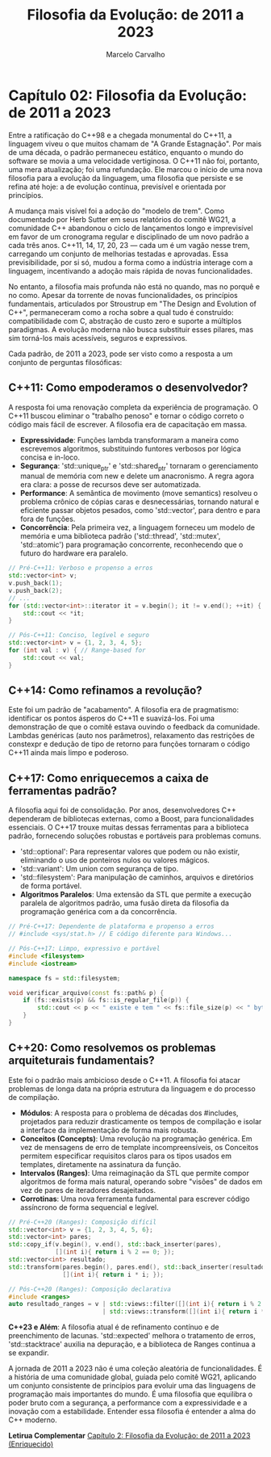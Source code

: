 #+TITLE: Filosofia da Evolução: de 2011 a 2023
#+AUTHOR: Marcelo Carvalho

* Capítulo 02: Filosofia da Evolução: de 2011 a 2023

Entre a ratificação do C++98 e a chegada monumental do C++11, a linguagem viveu o que muitos chamam de "A Grande Estagnação". Por mais de uma década, o padrão permaneceu estático, enquanto o mundo do software se movia a uma velocidade vertiginosa. O C++11 não foi, portanto, uma mera atualização; foi uma refundação. Ele marcou o início de uma nova filosofia para a evolução da linguagem, uma filosofia que persiste e se refina até hoje: a de evolução contínua, previsível e orientada por princípios.

A mudança mais visível foi a adoção do "modelo de trem". Como documentado por Herb Sutter em seus relatórios do comitê WG21, a comunidade C++ abandonou o ciclo de lançamentos longo e imprevisível em favor de um cronograma regular e disciplinado de um novo padrão a cada três anos. C++11, 14, 17, 20, 23 — cada um é um vagão nesse trem, carregando um conjunto de melhorias testadas e aprovadas. Essa previsibilidade, por si só, mudou a forma como a indústria interage com a linguagem, incentivando a adoção mais rápida de novas funcionalidades.

No entanto, a filosofia mais profunda não está no quando, mas no porquê e no como. Apesar da torrente de novas funcionalidades, os princípios fundamentais, articulados por Stroustrup em "The Design and Evolution of C++", permaneceram como a rocha sobre a qual tudo é construído: compatibilidade com C, abstração de custo zero e suporte a múltiplos paradigmas. A evolução moderna não busca substituir esses pilares, mas sim torná-los mais acessíveis, seguros e expressivos.

Cada padrão, de 2011 a 2023, pode ser visto como a resposta a um conjunto de perguntas filosóficas:

** C++11: Como empoderamos o desenvolvedor?

A resposta foi uma renovação completa da experiência de programação. O C++11 buscou eliminar o "trabalho penoso" e tornar o código correto o código mais fácil de escrever. A filosofia era de capacitação em massa.

  - *Expressividade*: Funções lambda transformaram a maneira como escrevemos algoritmos, substituindo funtores verbosos por lógica concisa e in-loco.
  - *Segurança*: 'std::unique_ptr' e 'std::shared_ptr' tornaram o gerenciamento manual de memória com new e delete um anacronismo. A regra agora era clara: a posse de recursos deve ser automatizada.
  - *Performance*: A semântica de movimento (move semantics) resolveu o problema crônico de cópias caras e desnecessárias, tornando natural e eficiente passar objetos pesados, como 'std::vector', para dentro e para fora de funções.
  - *Concorrência*: Pela primeira vez, a linguagem forneceu um modelo de memória e uma biblioteca padrão ('std::thread', 'std::mutex', 'std::atomic') para programação concorrente, reconhecendo que o futuro do hardware era paralelo.

#+begin_src cpp
// Pré-C++11: Verboso e propenso a erros
std::vector<int> v;
v.push_back(1);
v.push_back(2);
// ...
for (std::vector<int>::iterator it = v.begin(); it != v.end(); ++it) {
    std::cout << *it;
}

// Pós-C++11: Conciso, legível e seguro
std::vector<int> v = {1, 2, 3, 4, 5};
for (int val : v) { // Range-based for
    std::cout << val;
}
#+end_src

** C++14: Como refinamos a revolução?

Este foi um padrão de "acabamento". A filosofia era de pragmatismo: identificar os pontos ásperos do C++11 e suavizá-los. Foi uma demonstração de que o comitê estava ouvindo o feedback da comunidade. Lambdas genéricas (auto nos parâmetros), relaxamento das restrições de constexpr e dedução de tipo de retorno para funções tornaram o código C++11 ainda mais limpo e poderoso.

** C++17: Como enriquecemos a caixa de ferramentas padrão?

A filosofia aqui foi de consolidação. Por anos, desenvolvedores C++ dependeram de bibliotecas externas, como a Boost, para funcionalidades essenciais. O C++17 trouxe muitas dessas ferramentas para a biblioteca padrão, fornecendo soluções robustas e portáveis para problemas comuns.

  - 'std::optional': Para representar valores que podem ou não existir, eliminando o uso de ponteiros nulos ou valores mágicos.
  - 'std::variant': Um union com segurança de tipo.
  - 'std::filesystem': Para manipulação de caminhos, arquivos e diretórios de forma portável.
  - *Algoritmos Paralelos*: Uma extensão da STL que permite a execução paralela de algoritmos padrão, uma fusão direta da filosofia da programação genérica com a da concorrência.

#+begin_src cpp
// Pré-C++17: Dependente de plataforma e propenso a erros
// #include <sys/stat.h> // E código diferente para Windows...

// Pós-C++17: Limpo, expressivo e portável
#include <filesystem>
#include <iostream>

namespace fs = std::filesystem;

void verificar_arquivo(const fs::path& p) {
    if (fs::exists(p) && fs::is_regular_file(p)) {
        std::cout << p << " existe e tem " << fs::file_size(p) << " bytes.\n";
    }
}
#+end_src

** C++20: Como resolvemos os problemas arquiteturais fundamentais?

Este foi o padrão mais ambicioso desde o C++11. A filosofia foi atacar problemas de longa data na própria estrutura da linguagem e do processo de compilação.

  - *Módulos*: A resposta para o problema de décadas dos #includes, projetados para reduzir drasticamente os tempos de compilação e isolar a interface da implementação de forma mais robusta.
  - *Conceitos (Concepts)*: Uma revolução na programação genérica. Em vez de mensagens de erro de template incompreensíveis, os Conceitos permitem especificar requisitos claros para os tipos usados em templates, diretamente na assinatura da função.
  - *Intervalos (Ranges)*: Uma reimaginação da STL que permite compor algoritmos de forma mais natural, operando sobre "visões" de dados em vez de pares de iteradores desajeitados.
  - *Corrotinas*: Uma nova ferramenta fundamental para escrever código assíncrono de forma sequencial e legível.

#+begin_src cpp
// Pré-C++20 (Ranges): Composição difícil
std::vector<int> v = {1, 2, 3, 4, 5, 6};
std::vector<int> pares;
std::copy_if(v.begin(), v.end(), std::back_inserter(pares), 
             [](int i){ return i % 2 == 0; });
std::vector<int> resultado;
std::transform(pares.begin(), pares.end(), std::back_inserter(resultado),
               [](int i){ return i * i; });

// Pós-C++20 (Ranges): Composição declarativa
#include <ranges>
auto resultado_ranges = v | std::views::filter([](int i){ return i % 2 == 0; })
                          | std::views::transform([](int i){ return i * i; });
#+end_src

*C++23 e Além*: A filosofia atual é de refinamento contínuo e de preenchimento de lacunas. 'std::expected' melhora o tratamento de erros, 'std::stacktrace' auxilia na depuração, e a biblioteca de Ranges continua a se expandir.

A jornada de 2011 a 2023 não é uma coleção aleatória de funcionalidades. É a história de uma comunidade global, guiada pelo comitê WG21, aplicando um conjunto consistente de princípios para evoluir uma das linguagens de programação mais importantes do mundo. É uma filosofia que equilibra o poder bruto com a segurança, a performance com a expressividade e a inovação com a estabilidade. Entender essa filosofia é entender a alma do C++ moderno.


*Letirua Complementar*
[[../complementos/capítulo_2_complemento.org][Capítulo 2: Filosofia da Evolução: de 2011 a 2023 (Enriquecido)]]
